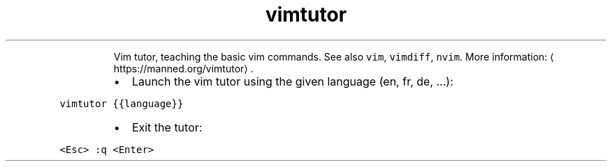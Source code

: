 .TH vimtutor
.PP
.RS
Vim tutor, teaching the basic vim commands.
See also \fB\fCvim\fR, \fB\fCvimdiff\fR, \fB\fCnvim\fR\&.
More information: \[la]https://manned.org/vimtutor\[ra]\&.
.RE
.RS
.IP \(bu 2
Launch the vim tutor using the given language (en, fr, de, ...):
.RE
.PP
\fB\fCvimtutor {{language}}\fR
.RS
.IP \(bu 2
Exit the tutor:
.RE
.PP
\fB\fC<Esc> :q <Enter>\fR
